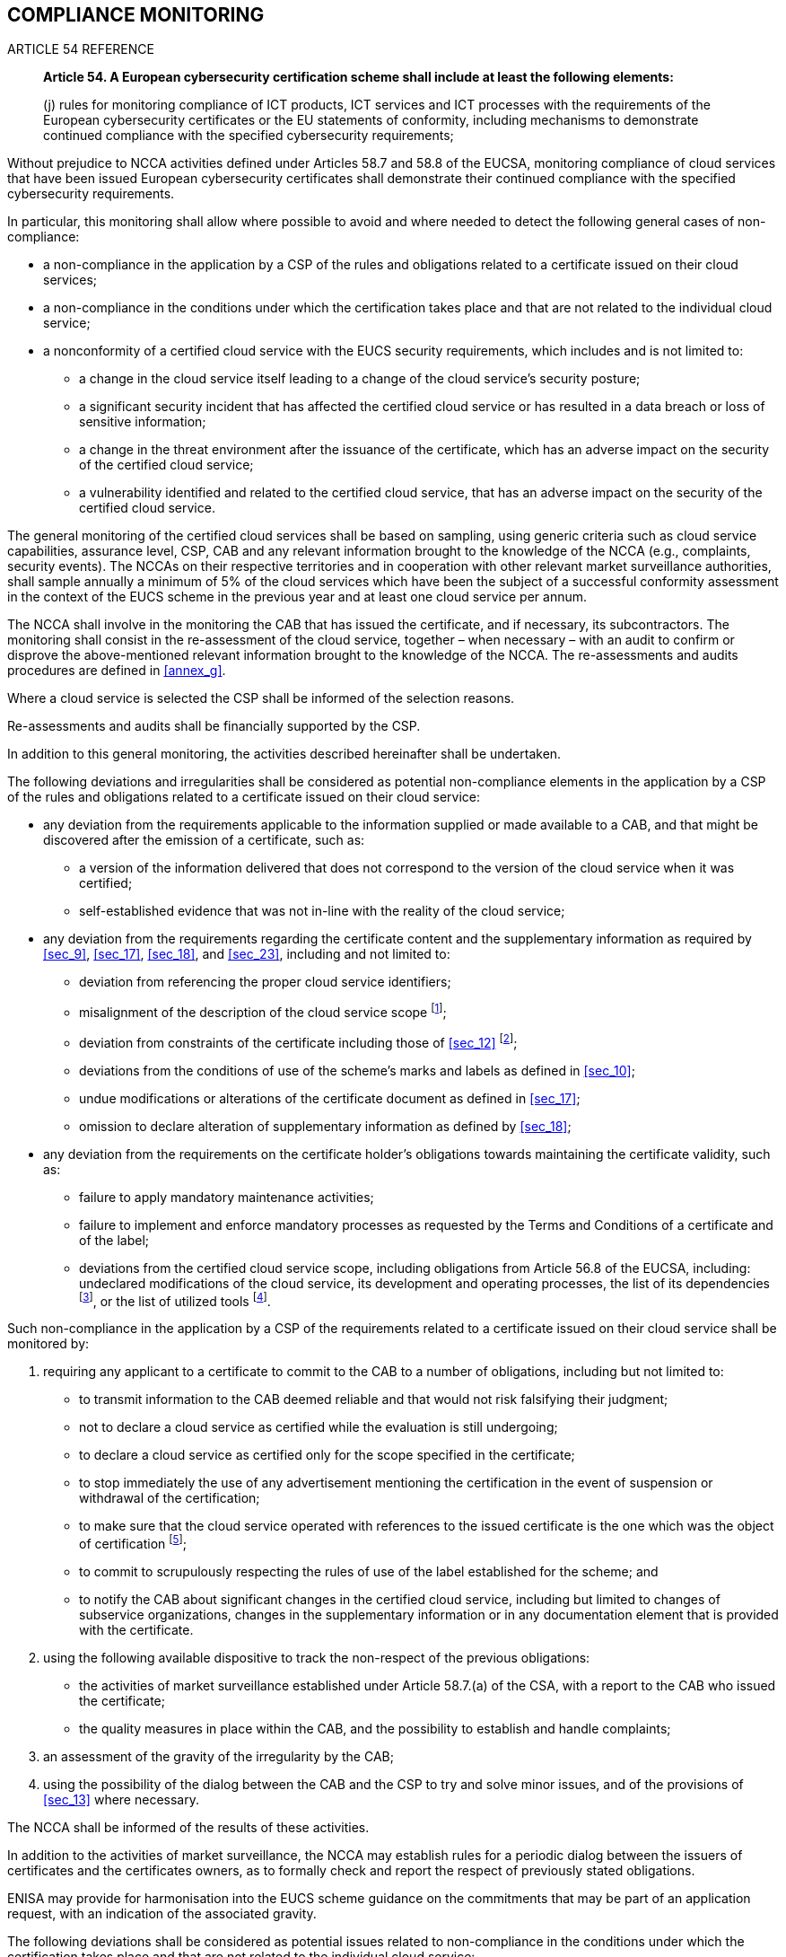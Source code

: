 

[[sec_11]]
== COMPLIANCE MONITORING

.ARTICLE 54 REFERENCE
____
*Article 54. A European cybersecurity certification scheme shall include
at least the following elements:*

(j) rules for monitoring compliance of ICT products, ICT services
and ICT processes with the requirements of the European cybersecurity
certificates or the EU statements of conformity, including mechanisms
to demonstrate continued compliance with the specified cybersecurity
requirements;
____

Without prejudice to NCCA activities defined under Articles 58.7 and
58.8 of the EUCSA, monitoring compliance of cloud services that have
been issued European cybersecurity certificates shall demonstrate
their continued compliance with the specified cybersecurity requirements.

In particular, this monitoring shall allow where possible to avoid
and where needed to detect the following general cases of non-compliance:

* a non-compliance in the application by a CSP of the rules and obligations
related to a certificate issued on their cloud services;

* a non-compliance in the conditions under which the certification
takes place and that are not related to the individual cloud service;

* a nonconformity of a certified cloud service with the EUCS security
requirements, which includes and is not limited to:
** a change in the cloud service itself leading to a change of the
cloud service's security posture;
** a significant security incident that has affected the certified
cloud service or has resulted in a data breach or loss of sensitive
information;
** a change in the threat environment after the issuance of the certificate,
which has an adverse impact on the security of the certified cloud
service;
** a vulnerability identified and related to the certified cloud service,
that has an adverse impact on the security of the certified cloud
service.

The general monitoring of the certified cloud services shall be based
on sampling, using generic criteria such as cloud service capabilities,
assurance level, CSP, CAB and any relevant information brought to
the knowledge of the NCCA (e.g., complaints, security events). The
NCCAs on their respective territories and in cooperation with other
relevant market surveillance authorities, shall sample annually a
minimum of 5% of the cloud services which have been the subject of
a successful conformity assessment in the context of the EUCS scheme
in the previous year and at least one cloud service per annum.

The NCCA shall involve in the monitoring the CAB that has issued the
certificate, and if necessary, its subcontractors. The monitoring
shall consist in the re-assessment of the cloud service, together
&#8211; when necessary &#8211; with an audit to confirm or disprove
the above-mentioned relevant information brought to the knowledge
of the NCCA. The re-assessments and audits procedures are defined
in <<annex_g>>.

Where a cloud service is selected the CSP shall be informed of the
selection reasons.

Re-assessments and audits shall be financially supported by the CSP.

In addition to this general monitoring, the activities described hereinafter
shall be undertaken.

The following deviations and irregularities shall be considered as
potential non-compliance elements in the application by a CSP of the
rules and obligations related to a certificate issued on their cloud
service:

* any deviation from the requirements applicable to the information
supplied or made available to a CAB, and that might be discovered
after the emission of a certificate, such as:
** a version of the information delivered that does not correspond
to the version of the cloud service when it was certified;
** self-established evidence that was not in-line with the reality
of the cloud service;

* any deviation from the requirements regarding the certificate content
and the supplementary information as required by <<sec_9>>, <<sec_17>>,
<<sec_18>>, and <<sec_23>>, including and not limited to:
** deviation from referencing the proper cloud service identifiers;
** misalignment of the description of the cloud service scope footnote:[e.g.,
failure to describe some of the underlying capabilities that the service
relies on.];
** deviation from constraints of the certificate including those of
<<sec_12>> footnote:[e.g., advertising a certified cloud service after
the product certificate has expired.];
** deviations from the conditions of use of the scheme's marks and
labels as defined in <<sec_10>>;
** undue modifications or alterations of the certificate document
as defined in <<sec_17>>;
** omission to declare alteration of supplementary information as
defined by <<sec_18>>;

* any deviation from the requirements on the certificate holder's
obligations towards maintaining the certificate validity, such as:
** failure to apply mandatory maintenance activities;
** failure to implement and enforce mandatory processes as requested
by the Terms and Conditions of a certificate and of the label;
** deviations from the certified cloud service scope, including obligations
from Article 56.8 of the EUCSA, including: undeclared modifications
of the cloud service, its development and operating processes, the
list of its dependencies footnote:[e.g., the introduction of new libraries
or tools that may adversely impact security], or the list of utilized
tools footnote:[e.g., a change in the tools in the development chain].

Such non-compliance in the application by a CSP of the requirements
related to a certificate issued on their cloud service shall be monitored
by:

. requiring any applicant to a certificate to commit to the CAB to
a number of obligations, including but not limited to:
** to transmit information to the CAB deemed reliable and that would
not risk falsifying their judgment;
** not to declare a cloud service as certified while the evaluation
is still undergoing;
** to declare a cloud service as certified only for the scope specified
in the certificate;
** to stop immediately the use of any advertisement mentioning the
certification in the event of suspension or withdrawal of the certification;
** to make sure that the cloud service operated with references to
the issued certificate is the one which was the object of certification
footnote:[At any time, the operated service must be the result of
applying the processes described during the certification process
to the service as it was certified.];
** to commit to scrupulously respecting the rules of use of the label
established for the scheme; and
** to notify the CAB about significant changes in the certified cloud
service, including but limited to changes of subservice organizations,
changes in the supplementary information or in any documentation element
that is provided with the certificate.

. using the following available dispositive to track the non-respect
of the previous obligations:
** the activities of market surveillance established under Article
58.7.(a) of the CSA, with a report to the CAB who issued the certificate;
** the quality measures in place within the CAB, and the possibility
to establish and handle complaints;

. an assessment of the gravity of the irregularity by the CAB;

. using the possibility of the dialog between the CAB and the CSP
to try and solve minor issues, and of the provisions of <<sec_13>>
where necessary.

The NCCA shall be informed of the results of these activities.

In addition to the activities of market surveillance, the NCCA may
establish rules for a periodic dialog between the issuers of certificates
and the certificates owners, as to formally check and report the respect
of previously stated obligations.

ENISA may provide for harmonisation into the EUCS scheme guidance
on the commitments that may be part of an application request, with
an indication of the associated gravity.

The following deviations shall be considered as potential issues related
to non-compliance in the conditions under which the certification
takes place and that are not related to the individual cloud service:

* failure to meet obligations regarding handling complaints towards
maintaining the certificate validity, including:
** obligations for auditing the scheme compliance of the CAB, its
subcontractors and the certificate holders related to certificate
use as implicitly required by Article 58.8.(b) of the EUCSA;
** obligations for supervising and enforcing CAB's and certificate
holder's scheme compliance as implicitly required by Art. 58.7.(a)
of the EUCSA;
** obligations for complaint handling as implicitly required by Art.
58.7.(f);

* deviations from evaluation requirements:
** unjustified deviations from the evaluation methodology and applicable
supporting documents described under <<sec_8>>;
** deviations from expected evaluation competence, as described under
<<sec_7>>.

Such non-compliance in the conditions under which the certification
takes place and that are not related to an individual cloud service
shall:

. be avoided where possible through:
** the audits permitted through Article 58.8.(b) and (c) of the EUCSA;
** the permanent monitoring of the CAB by their Accreditation bodies
and of the CAB's subcontractors by the CAB and their Accreditation
bodies, as requested by <<sec_7;and!sec_22>>;

. be detected through:
** the quality process of the CAB, including the report to the NCCA
of the identified issue, and the requirement associated to their accreditation
to handle complaints.

The following shall be considered as potential issues of non-conformity
of a certified cloud service with its security requirements:

* a change in the cloud service itself leading to a change of the
cloud service's security posture;

* a significant security incident that has affected the certified
cloud service or has resulted in a data breach or loss of sensitive
information;

* a change in the threat environment which has an adverse impact on
the security of the certified cloud service;

* a vulnerability identified and related to the certified cloud service,
that has an adverse impact on the security of the certified cloud
service.

Such non-conformity of a certified cloud service with its security
requirements shall be monitored under the following responsibilities:

. CSPs shall:
** inform the CAB of major changes in the certified cloud service
or in its Information Security Management System that may have an
impact on the statements included in the related certificate;
** monitor any vulnerability that would be relevant to their cloud
service, either published by or received from end users and security
researchers as defined in Article 55.1.(c), or discovered by the CSP,
and submit an impact analysis where necessary to their CAB;
** monitor the known dependencies and vulnerabilities identified by
any other source that may apply to the certified cloud service, and
submit an impact analysis where necessary to their CAB;
** inform the CAB of any security incident that they notify to regulatory
authorities;
** work in cooperation with the CAB and where necessary with the NCCA
to support their monitoring activities;
** such activities may be assessed within the certification process
of the cloud service, through the controls defined in the Incident
Management category;

. CABs shall;
** monitor any vulnerability from any source that would be relevant
to their scope of evaluation and certification;
** monitor the handling of incidents reported by CSPs; and
** report to their NCCA any detected vulnerability affecting the conformity
of a certified cloud service to the requirements related to the certification.

Where deemed necessary by the CAB or at the discretion of the NCCA,
a series of evaluation tasks may be requested to be performed with
the support footnote:[Where necessary, support shall imply financial
support to described activities.] of the CSP as to confirm the impact
of a non-conformity.

These activities related to monitoring compliance shall be part of
the annual summary report of a NCCA.

.RATIONALE
____

Additional information from the EUCSA Article 58, on NCCAs, includes:

7. National cybersecurity certification authorities shall:

(a) supervise and enforce rules included in European cybersecurity
certification schemes pursuant to point (j) of Article 54(1) for the
monitoring of the compliance of ICT products, ICT services and ICT
processes with the requirements of the European cybersecurity certificates
that have been issued in their respective territories, in cooperation
with other relevant market surveillance authorities;

Article 59, on Peer reviews, includes:

3. Peer review shall assess:

(b) the procedures for supervising and enforcing the rules for monitoring
the compliance of ICT products, ICT services and ICT processes with
European cybersecurity certificates pursuant to point (a) of Article
58(7);
____

The requirements have been established considering:

* potential irregularities (as of Article 56.8 of the EUCSA): An irregularity
affecting a cloud service's conformity arises from the description
of the service as stated in the certificate, or in the implementation
of the controls described during the conformity assessment. Though
such irregularities are addressed as a cloud service's non-compliance
post-certification, they may arise any time;

* potential gaps into the technical competencies of a CAB;

* potential vulnerabilities and modifications of a cloud service or
of its environment.

Associated non-compliance issues have been identified and counter-measures
for the prevention and detection thereof established.

This process benefits of the provisions of the EUCSA:

* market surveillance installed by Article 58.7.(a);

* obligation on auditing the scheme compliance of CABs and certificate
holders mandated by Article 58.8.(b);

* the right to contest certificates (Article 63.1), and the need to
the responsible bodies or authorities to handle complaints regarding
the validity of a certificate (Article 63.2), and therefore service
compliance as required by Article 54.1.(j);

* the power of a NCCA &#8211; through the power of Article 58.8.(b)
&#8211; to launch an audit of the certificate holder and issuer for
any purpose related to their compliance to the European Cybersecurity
Certification Framework.

As for the CSP's task to monitor the known dependencies and vulnerabilities:
The Terms and Conditions of the certificate require that a CSP monitors
the threat landscape and notifies the CAB about any vulnerability
in their certified cloud service. A CAB or one of their accredited
subcontractors may propose CSPs such a service.

As for the CSP's requirement to report to their CABs security incidents
that they report to other regulatory authorities: the objective is
to ensure that the CAB gets notified of significant incidents without
adding a significant burden for CSPs during a crisis. So, no new criteria
are here added.

Where necessary, the conditions to support new evaluation activities
have been indicated, as they might have a financial impact.

Finally, the implementation of compliance monitoring by NCCAs may
be the subject of peer review between NCCAs, as defined in Article
59; however, the peer review process is
